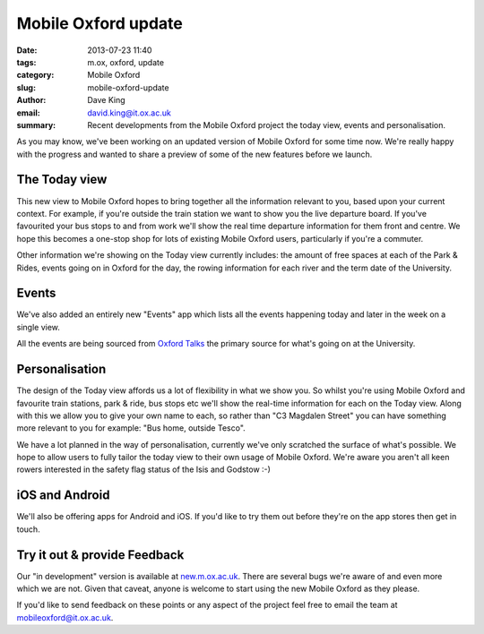 Mobile Oxford update
====================

:date: 2013-07-23 11:40
:tags: m.ox, oxford, update
:category: Mobile Oxford
:slug: mobile-oxford-update
:author: Dave King
:email: david.king@it.ox.ac.uk
:summary: Recent developments from the Mobile Oxford project the today view,
          events and personalisation.

As you may know, we've been working on an updated version of Mobile
Oxford for some time now. We're really happy with the progress and wanted to
share a preview of some of the new features before we launch.

The Today view
--------------

This new view to Mobile Oxford hopes to bring together all the information
relevant to you, based upon your current context. For example, if you're
outside the train station we want to show you the live departure board. If
you've favourited your bus stops to and from work we'll show the real time
departure information for them front and centre. We hope this becomes a
one-stop shop for lots of existing Mobile Oxford users, particularly if you're
a commuter.

.. image:: |filename|/images/today-view.png
   :class: right

Other information we're showing on the Today view currently includes: the
amount of free spaces at each of the Park & Rides, events going on in Oxford
for the day, the rowing information for each river and the term date of the
University.

Events
------

We've also added an entirely new "Events" app which lists all the events
happening today and later in the week on a single view.

All the events are being sourced from `Oxford Talks <http://talks.ox.ac.uk>`__
the primary source for what's going on at the University.

Personalisation
---------------

The design of the Today view affords us a lot of flexibility in what we show
you. So whilst you're using Mobile Oxford and favourite train stations, park &
ride, bus stops etc we'll show the real-time information for each on the Today
view. Along with this we allow you to give your own name to each, so rather
than "C3 Magdalen Street" you can have something more relevant to you for
example: "Bus home, outside Tesco".

We have a lot planned in the way of personalisation, currently we've only
scratched the surface of what's possible. We hope to allow users to fully
tailor the today view to their own usage of Mobile Oxford. We're aware you
aren't all keen rowers interested in the safety flag status of the Isis and
Godstow :-)

iOS and Android
---------------

We'll also be offering apps for Android and iOS. If you'd like to try them out
before they're on the app stores then get in touch.

Try it out & provide Feedback
-----------------------------

Our "in development" version is available at
`new.m.ox.ac.uk <http://new.m.ox.ac.uk>`__. There are several bugs we're aware
of and even more which we are not. Given that caveat, anyone is welcome to
start using the new Mobile Oxford as they please.

If you'd like to send feedback on these points or any aspect of the project
feel free to email the team at mobileoxford@it.ox.ac.uk.
